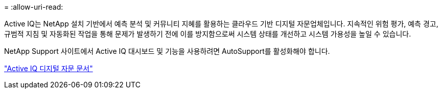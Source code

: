 = 
:allow-uri-read: 


Active IQ는 NetApp 설치 기반에서 예측 분석 및 커뮤니티 지혜를 활용하는 클라우드 기반 디지털 자문업체입니다. 지속적인 위험 평가, 예측 경고, 규범적 지침 및 자동화된 작업을 통해 문제가 발생하기 전에 이를 방지함으로써 시스템 상태를 개선하고 시스템 가용성을 높일 수 있습니다.

NetApp Support 사이트에서 Active IQ 대시보드 및 기능을 사용하려면 AutoSupport를 활성화해야 합니다.

https://docs.netapp.com/us-en/active-iq/index.html["Active IQ 디지털 자문 문서"^]
